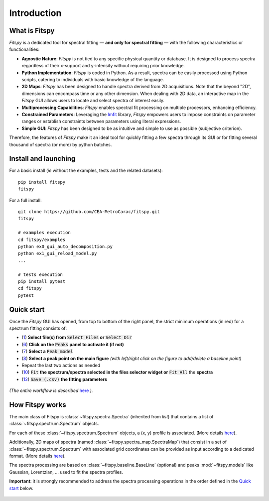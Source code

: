 Introduction
============

What is Fitspy
--------------

`Fitspy` is a dedicated tool for spectral fitting — **and only for spectral fitting** — with the following characteristics or functionalities:

* **Agnostic Nature**: `Fitspy` is not tied to any specific physical quantity or database. It is designed to process spectra regardless of their x-support and y-intensity without requiring prior knowledge.


* **Python Implementation**: `Fitspy` is coded in Python. As a result, spectra can be easily processed using Python scripts, catering to individuals with basic knowledge of the language.


* **2D Maps**: `Fitspy` has been designed to handle spectra derived from 2D acquisitions. Note that the beyond "2D", dimensions can encompass time or any other dimension. When dealing with 2D data, an interactive map in the `Fitspy` GUI allows users to locate and select spectra of interest easily.


* **Multiprocessing Capabilities**: `Fitspy` enables spectral fit processing on multiple processors, enhancing efficiency.


* **Constrained Parameters**: Leveraging the `lmfit <https://lmfit.github.io//lmfit-py/>`_ library, `Fitspy` empowers users to impose constraints on parameter ranges or establish constraints between parameters using literal expressions.


* **Simple GUI**: `Fitspy` has been designed to be as intuitive and simple to use as possible (subjective criterion).


Therefore, the features of `Fitspy` make it an ideal tool for quickly fitting a few spectra through its GUI or for fitting several thousand of spectra (or more) by python batches.


Install and launching
---------------------

For a basic install (*ie* without the examples, tests and the related datasets)::

    pip install fitspy
    fitspy

For a full install::

    git clone https://github.com/CEA-MetroCarac/fitspy.git
    fitspy

    # examples execution
    cd fitspy/examples
    python ex0_gui_auto_decomposition.py
    python ex1_gui_reload_model.py
    ...

    # tests execution
    pip install pytest
    cd fitspy
    pytest


.. _Quick start:

Quick start
-----------

Once the `Fitspy` GUI has opened, from top to bottom of the right panel, the strict minimum operations (in red) for a spectrum fitting consists of:

- (`1 <files_selection.html>`_) **Select file(s) from** :code:`Select Files`  **or**  :code:`Select Dir`
- (`6 <fitting.html>`_) **Click on the** :code:`Peaks` **panel to activate it (if not)**
- (`7 <fitting.html>`_) **Select a** :code:`Peak model`
- (`8 <fitting.html>`_) **Select a peak point on the main figure** *(with left/right click on the figure to add/delete a baseline point)*
- Repeat the last two actions as needed
- (`10 <fitting.html>`_) :code:`Fit` **the spectrum/spectra selected in the files selector widget or** :code:`Fit All` the **spectra**
- (`12 <fitting.html>`_) :code:`Save (.csv)` **the fitting parameters**

.. figure::  ../_static/workflow.png
   :align:   center
   :width:   300

*(The entire workflow is described* `here <workflow.html>`_ *).*


How Fitspy works
----------------

The main class of Fitspy is :class:`~fitspy.spectra.Spectra` (inherited from `list`) that contains a list of  :class:`~fitspy.spectrum.Spectrum` objects.

For each of these :class:`~fitspy.spectrum.Spectrum` objects, a (x, y) profile is associated. (More details `here <files_selection.html?2D-map_spectra=#d-spectrum>`_).

Additionally, 2D maps of spectra (named :class:`~fitspy.spectra_map.SpectraMap`) that consist in a set of :class:`~fitspy.spectrum.Spectrum` with associated grid coordinates can be provided as input according to a dedicated format. (More details `here <files_selection.html?2D-map_spectra=#d-map-spectra>`_).


The spectra processing are based on  :class:`~fitspy.baseline.BaseLine` (optional) and peaks :mod:`~fitspy.models` like Gaussian, Lorentzian, ... used to fit the spectra profiles.

**Important**: it is strongly recommended to address the spectra processing operations in the order defined in the `Quick start`_ below.

.. figure::  ../_static/spectra.png
   :align:   center
   :width:   75%